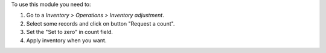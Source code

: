 To use this module you need to:

#. Go to a *Inventory > Operations > Inventory adjustment*.
#. Select some records and click on button "Request a count".
#. Set the "Set to zero" in count field.
#. Apply inventory when you want.
